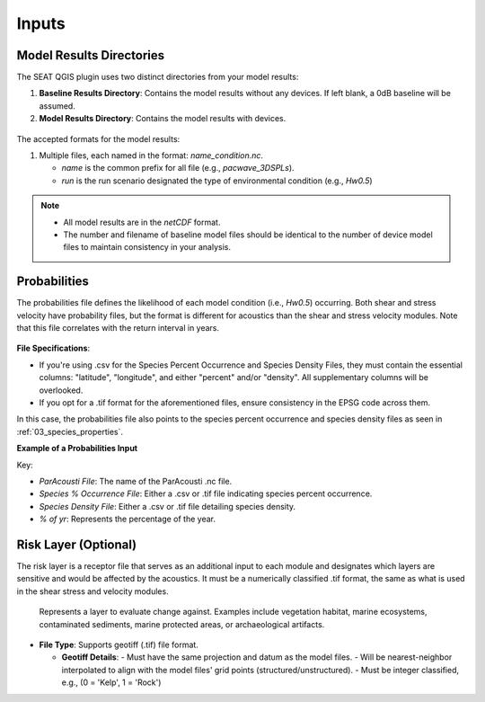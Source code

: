 .. _02_inputs:

Inputs
-------

Model Results Directories
^^^^^^^^^^^^^^^^^^^^^^^^^^^^

The SEAT QGIS plugin uses two distinct directories from your model results:

1. **Baseline Results Directory**: Contains the model results without any devices. If left blank, a 0dB baseline will be assumed.
2. **Model Results Directory**: Contains the model results with devices.

.. figure:: ../../media/model_results_directory_input.webp
   :scale: 100%
   :alt: Interface to choose the Model Results Directory in SEAT's GUI.

The accepted formats for the model results:

1. Multiple files, each named in the format: `name_condition.nc`.

   - `name` is the common prefix for all file (e.g., `pacwave_3DSPLs`).
   - `run` is the run scenario designated the type of environmental condition (e.g., `Hw0.5`)

.. _paracousti_input_files:

.. code-block:: none
   :caption: Input files structure
      
      DEMO
      ├───pacwave
      │   ├───paracousti_files
      │   │   ├───pacwave_3DSPLs_Hw0.5.nc
      │   │   ├───pacwave_3DSPLs_Hw1.0.nc
      │   │   ├───pacwave_3DSPLs_Hw1.5.nc
      │   │   ├───pacwave_3DSPLs_Hw2.0.nc

.. note::

   - All model results are in the `netCDF` format.
   - The number and filename of baseline model files should be identical to the number of device model files to maintain consistency in your analysis.

Probabilities
^^^^^^^^^^^^^^

The probabilities file defines the likelihood of each model condition (i.e., `Hw0.5`) occurring. Both shear and stress velocity have probability files, but the format is different for acoustics than the shear and stress velocity modules. 
Note that this file correlates with the return interval in years.

.. figure:: ../../media/probabilities_input.webp
   :scale: 100%
   :alt: Interface depicting the Probabilities Input in SEAT's GUI.

**File Specifications**:

- If you're using .csv for the Species Percent Occurrence and Species Density Files, they must contain the essential columns: "latitude", "longitude", and either "percent" and/or "density". All supplementary columns will be overlooked.
- If you opt for a .tif format for the aforementioned files, ensure consistency in the EPSG code across them.
In this case, the probabilities file also points to the species percent occurrence and species density files as seen in :ref:`03_species_properties`.

**Example of a Probabilities Input**

.. code-block:: text
   :caption: paracousti_probabilities.csv

   Paracousti File,Species Percent Occurance File,Species Density File,% of yr
   pacwave_3DSPLs_Hw0.5.nc,whale_watch_predictions_2021_01.csv,whale_watch_predictions_2021_01.csv,0
   pacwave_3DSPLs_Hw1.0.nc,whale_watch_predictions_2021_02.csv,whale_watch_predictions_2021_02.csv,2.729
   pacwave_3DSPLs_Hw1.5.nc,whale_watch_predictions_2021_03.csv,whale_watch_predictions_2021_03.csv,20.268
   pacwave_3DSPLs_Hw2.0.nc,whale_watch_predictions_2021_04.csv,whale_watch_predictions_2021_04.csv,39.769
   pacwave_3DSPLs_Hw2.5.nc,whale_watch_predictions_2021_05.csv,whale_watch_predictions_2021_05.csv,13.27
   pacwave_3DSPLs_Hw3.0.nc,whale_watch_predictions_2021_06.csv,whale_watch_predictions_2021_06.csv,3.49
   pacwave_3DSPLs_Hw3.5.nc,whale_watch_predictions_2021_07.csv,whale_watch_predictions_2021_07.csv,11.212
   pacwave_3DSPLs_Hw4.0.nc,whale_watch_predictions_2021_08.csv,whale_watch_predictions_2021_08.csv,0.593
   pacwave_3DSPLs_Hw4.5.nc,whale_watch_predictions_2021_09.csv,whale_watch_predictions_2021_09.csv,1.813
   pacwave_3DSPLs_Hw5.0.nc,whale_watch_predictions_2021_10.csv,whale_watch_predictions_2021_10.csv,6.462
   pacwave_3DSPLs_Hw5.5.nc,whale_watch_predictions_2021_11.csv,whale_watch_predictions_2021_11.csv,0
   pacwave_3DSPLs_Hw6.0.nc,whale_watch_predictions_2021_12.csv,whale_watch_predictions_2021_12.csv,0
   pacwave_3DSPLs_Hw6.5.nc,whale_watch_predictions_2021_01.csv,whale_watch_predictions_2021_01.csv,0
   pacwave_3DSPLs_Hw7.0.nc,whale_watch_predictions_2021_02.csv,whale_watch_predictions_2021_02.csv,0.086

Key:

- `ParAcousti File`: The name of the ParAcousti .nc file.
- `Species % Occurrence File`: Either a .csv or .tif file indicating species percent occurrence.
- `Species Density File`: Either a .csv or .tif file detailing species density.
- `% of yr`: Represents the percentage of the year.

Risk Layer (Optional)
^^^^^^^^^^^^^^^^^^^^^^

The risk layer is a receptor file that serves as an additional input to each module and designates which layers are sensitive and would be affected by the acoustics. It must be a numerically classified .tif format, the same as what is used in the shear stress and velocity modules.

.. figure:: ../../media/risk_layer_gui_input.webp
   :scale: 100%
   :alt: Risk Layer File

   Represents a layer to evaluate change against. Examples include vegetation habitat, marine ecosystems, contaminated sediments, marine protected areas, or archaeological artifacts.

- **File Type**: Supports geotiff (.tif) file format.

  - **Geotiff Details**:
    - Must have the same projection and datum as the model files.
    - Will be nearest-neighbor interpolated to align with the model files' grid points (structured/unstructured).
    - Must be integer classified, e.g., (0 = 'Kelp', 1 = 'Rock')
